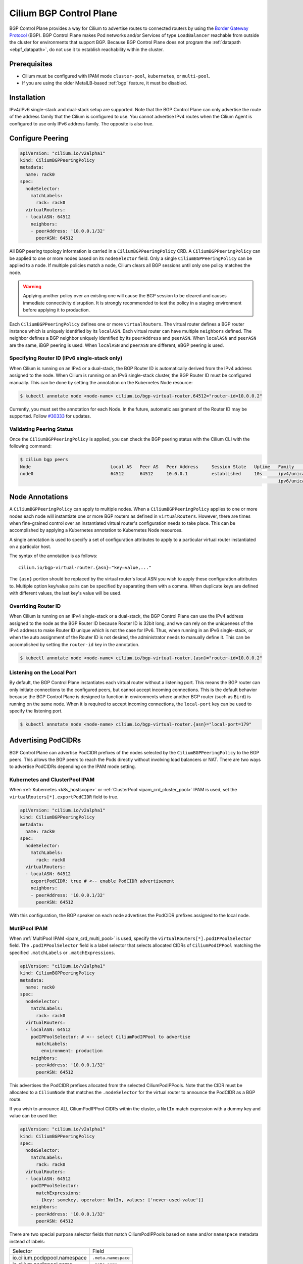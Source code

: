 .. only:: not (epub or latex or html)

    WARNING: You are looking at unreleased Cilium documentation.
    Please use the official rendered version released here:
    https://docs.cilium.io

.. _bgp_control_plane:

Cilium BGP Control Plane
========================

BGP Control Plane provides a way for Cilium to advertise routes to connected routers by using the
`Border Gateway Protocol`_ (BGP). BGP Control Plane makes Pod networks and/or Services of type
``LoadBalancer`` reachable from outside the cluster for environments that support BGP. Because BGP
Control Plane does not program the :ref:`datapath <ebpf_datapath>`, do not use it to establish
reachability within the cluster.

.. _Border Gateway Protocol: https://datatracker.ietf.org/doc/html/rfc4271

Prerequisites
-------------

- Cilium must be configured with IPAM mode ``cluster-pool``, ``kubernetes``, or ``multi-pool``.
- If you are using the older MetalLB-based :ref:`bgp` feature, it must be disabled.

Installation
------------

.. tabs::

  .. group-tab:: Helm

        Cilium BGP Control Plane can be enabled with Helm flag ``bgpControlPlane.enabled``
        set as true.

        .. parsed-literal::

            $ helm upgrade cilium |CHART_RELEASE| \\
                --namespace kube-system \\
                --reuse-values \\
                --set bgpControlPlane.enabled=true
            $ kubectl -n kube-system rollout restart ds/cilium

  .. group-tab:: Cilium CLI

        .. include:: ../installation/cli-download.rst

        Cilium BGP Control Plane can be enabled with the following command

        .. parsed-literal::

            $ cilium install |CHART_VERSION| --set bgpControlPlane.enabled=true

IPv4/IPv6 single-stack and dual-stack setup are supported. Note that the BGP
Control Plane can only advertise the route of the address family that the
Cilium is configured to use. You cannot advertise IPv4 routes when the Cilium
Agent is configured to use only IPv6 address family. The opposite is also true.

Configure Peering
-----------------

.. code-block:: yaml

   apiVersion: "cilium.io/v2alpha1"
   kind: CiliumBGPPeeringPolicy
   metadata:
     name: rack0
   spec:
     nodeSelector:
       matchLabels:
         rack: rack0
     virtualRouters:
     - localASN: 64512
       neighbors:
       - peerAddress: '10.0.0.1/32'
         peerASN: 64512

All BGP peering topology information is carried in a ``CiliumBGPPeeringPolicy``
CRD. A ``CiliumBGPPeeringPolicy`` can be applied to one or more nodes based on
its ``nodeSelector`` field. Only a single ``CiliumBGPPeeringPolicy`` can be
applied to a node. If multiple policies match a node, Cilium clears all BGP
sessions until only one policy matches the node.

.. warning::

   Applying another policy over an existing one will cause the BGP session to
   be cleared and causes immediate connectivity disruption. It is strongly
   recommended to test the policy in a staging environment before applying it
   to production.

Each ``CiliumBGPPeeringPolicy`` defines one or more ``virtualRouters``. The
virtual router defines a BGP router instance which is uniquely identified by
its ``localASN``. Each virtual router can have multiple ``neighbors`` defined.
The neighbor defines a BGP neighbor uniquely identified by its ``peerAddress``
and ``peerASN``. When ``localASN`` and ``peerASN`` are the same, iBGP peering
is used. When ``localASN`` and ``peerASN`` are different, eBGP peering is used.

Specifying Router ID (IPv6 single-stack only)
^^^^^^^^^^^^^^^^^^^^^^^^^^^^^^^^^^^^^^^^^^^^^

When Cilium is running on an IPv4 or a dual-stack, the BGP Router ID is
automatically derived from the IPv4 address assigned to the node. When Cilium
is running on an IPv6 single-stack cluster, the BGP Router ID must be
configured manually. This can be done by setting the annotation on the
Kubernetes Node resource:

.. code-block:: shell-session

   $ kubectl annotate node <node-name> cilium.io/bgp-virtual-router.64512="router-id=10.0.0.2"

Currently, you must set the annotation for each Node. In the future, automatic
assignment of the Router ID may be supported. Follow `#30333
<https://github.com/cilium/cilium/issues/30333/>`_ for updates.


Validating Peering Status
^^^^^^^^^^^^^^^^^^^^^^^^^

Once the ``CiliumBGPPeeringPolicy`` is applied, you can check the BGP peering
status with the Cilium CLI with the following command:

.. code-block:: shell-session

   $ cilium bgp peers
   Node                              Local AS   Peer AS   Peer Address     Session State   Uptime   Family         Received   Advertised
   node0                             64512      64512     10.0.0.1         established     10s      ipv4/unicast   0          0
                                                                                                    ipv6/unicast   0          0


Node Annotations
----------------

A ``CiliumBGPPeeringPolicy`` can apply to multiple nodes. When a
``CiliumBGPPeeringPolicy`` applies to one or more nodes each node will
instantiate one or more BGP routers as defined in ``virtualRouters``. However,
there are times when fine-grained control over an instantiated virtual router's
configuration needs to take place. This can be accomplished by applying a
Kubernetes annotation to Kubernetes Node resources.

A single annotation is used to specify a set of configuration attributes
to apply to a particular virtual router instantiated on a particular
host.

The syntax of the annotation is as follows:

::

       cilium.io/bgp-virtual-router.{asn}="key=value,..."

The ``{asn}`` portion should be replaced by the virtual router's local ASN you
wish to apply these configuration attributes to. Multiple option key/value
pairs can be specified by separating them with a comma. When duplicate keys are
defined with different values, the last key's value will be used.

Overriding Router ID
^^^^^^^^^^^^^^^^^^^^

When Cilium is running on an IPv4 single-stack or a dual-stack, the BGP Control
Plane can use the IPv4 address assigned to the node as the BGP Router ID
because Router ID is 32bit long, and we can rely on the uniqueness of the IPv4
address to make Router ID unique which is not the case for IPv6. Thus, when
running in an IPv6 single-stack, or when the auto assignment of the Router ID
is not desired, the administrator needs to manually define it. This can be
accomplished by setting the ``router-id`` key in the annotation.

.. code-block:: shell-session

   $ kubectl annotate node <node-name> cilium.io/bgp-virtual-router.{asn}="router-id=10.0.0.2"


Listening on the Local Port
^^^^^^^^^^^^^^^^^^^^^^^^^^^

By default, the BGP Control Plane instantiates each virtual router without a
listening port. This means the BGP router can only initiate connections to the
configured peers, but cannot accept incoming connections. This is the default
behavior because the BGP Control Plane is designed to function in environments
where another BGP router (such as ``Bird``) is running on the same node. When
it is required to accept incoming connections, the ``local-port`` key can be
used to specify the listening port.

.. code-block:: shell-session

   $ kubectl annotate node <node-name> cilium.io/bgp-virtual-router.{asn}="local-port=179"

Advertising PodCIDRs
--------------------

BGP Control Plane can advertise PodCIDR prefixes of the nodes selected by the
``CiliumBGPPeeringPolicy`` to the BGP peers. This allows the BGP peers to reach
the Pods directly without involving load balancers or NAT. There are two ways
to advertise PodCIDRs depending on the IPAM mode setting.

Kubernetes and ClusterPool IPAM
^^^^^^^^^^^^^^^^^^^^^^^^^^^^^^^

When :ref:`Kubernetes <k8s_hostscope>` or :ref:`ClusterPool
<ipam_crd_cluster_pool>` IPAM is used, set the
``virtualRouters[*].exportPodCIDR`` field to true.

.. code-block:: yaml

   apiVersion: "cilium.io/v2alpha1"
   kind: CiliumBGPPeeringPolicy
   metadata:
     name: rack0
   spec:
     nodeSelector:
       matchLabels:
         rack: rack0
     virtualRouters:
     - localASN: 64512
       exportPodCIDR: true # <-- enable PodCIDR advertisement
       neighbors:
       - peerAddress: '10.0.0.1/32'
         peerASN: 64512

With this configuration, the BGP speaker on each node advertises the
PodCIDR prefixes assigned to the local node.

MutliPool IPAM
^^^^^^^^^^^^^^

When :ref:`MultiPool IPAM <ipam_crd_multi_pool>` is used, specify the
``virtualRouters[*].podIPPoolSelector`` field. The ``.podIPPoolSelector`` field
is a label selector that selects allocated CIDRs of ``CiliumPodIPPool``
matching the specified ``.matchLabels`` or ``.matchExpressions``.

.. code-block:: yaml

   apiVersion: "cilium.io/v2alpha1"
   kind: CiliumBGPPeeringPolicy
   metadata:
     name: rack0
   spec:
     nodeSelector:
       matchLabels:
         rack: rack0
     virtualRouters:
     - localASN: 64512
       podIPPoolSelector: # <-- select CiliumPodIPPool to advertise
         matchLabels:
           environment: production
       neighbors:
       - peerAddress: '10.0.0.1/32'
         peerASN: 64512

This advertises the PodCIDR prefixes allocated from the selected
CiliumPodIPPools. Note that the CIDR must be allocated to a ``CiliumNode`` that
matches the ``.nodeSelector`` for the virtual router to announce the PodCIDR as
a BGP route.

If you wish to announce ALL CiliumPodIPPool CIDRs within the cluster, a ``NotIn`` match expression
with a dummy key and value can be used like:

.. code-block:: yaml

   apiVersion: "cilium.io/v2alpha1"
   kind: CiliumBGPPeeringPolicy
   spec:
     nodeSelector:
       matchLabels:
         rack: rack0
     virtualRouters:
     - localASN: 64512
       podIPPoolSelector:
         matchExpressions:
         - {key: somekey, operator: NotIn, values: ['never-used-value']}
       neighbors:
       - peerAddress: '10.0.0.1/32'
         peerASN: 64512

There are two special purpose selector fields that match CiliumPodIPPools based on ``name`` and/or
``namespace`` metadata instead of labels:

=============================== ===================
Selector                        Field
------------------------------- -------------------
io.cilium.podippool.namespace   ``.meta.namespace``
io.cilium.podippool.name        ``.meta.name``
=============================== ===================

For additional details regarding CiliumPodIPPools, see the :ref:`ipam_crd_multi_pool` section.

Advertising Service Virtual IPs
-------------------------------

Type Load Balancer Services
^^^^^^^^^^^^^^^^^^^^^^^^^^^

BGP Control Plane can advertise the ingress IPs
(``status.loadBalancer.ingress[*].ip``) of a Service of type ``LoadBalancer``
to the BGP peers. This allows the BGP peers to reach the Service directly from
outside the cluster. When your upstream router supports Equal Cost Multi Path
(ECMP), you can use this feature to load balance traffic to the Service across
multiple nodes by advertising the same ingress IPs from multiple nodes.

You must first allocate ingress IPs to advertise them. By default, Kubernetes
doesn't provide a way to assign ingress IPs to a Service. The cluster
administrator is responsible for preparing a controller that assigns ingress
IPs. Cilium supports assigning ingress IPs with the :ref:`Load Balancer IPAM
<lb_ipam>` feature.

To advertise the ingress IPs, specify the ``virtualRouters[*].serviceSelector`` field.
The ``.serviceSelector`` field is a label selector that selects Services matching
the specified ``.matchLabels`` or ``.matchExpressions``.

.. code-block:: yaml

   apiVersion: "cilium.io/v2alpha1"
   kind: CiliumBGPPeeringPolicy
   spec:
     nodeSelector:
       matchLabels:
         rack: rack0
     virtualRouters:
     - localASN: 64512
       serviceSelector:
         matchLabels:
           app: foo
       neighbors:
       - peerAddress: '10.0.0.1/32'
         peerASN: 64512

This advertises the ingress IPs of all Services matching the ``.serviceSelector``.

If you wish to announce ALL services within the cluster, a ``NotIn`` match expression
with a dummy key and value can be used like:

.. code-block:: yaml

   apiVersion: "cilium.io/v2alpha1"
   kind: CiliumBGPPeeringPolicy
   spec:
     nodeSelector:
       matchLabels:
         rack: rack0
     virtualRouters:
     - localASN: 64512
       serviceSelector:
          matchExpressions:
             - {key: somekey, operator: NotIn, values: ['never-used-value']}
       neighbors:
       - peerAddress: '10.0.0.1/32'
         peerASN: 64512

There are a few special purpose selector fields which don't match on labels but
instead on other metadata like ``.meta.name`` or ``.meta.namespace``.

=============================== ===================
Selector                        Field
------------------------------- -------------------
io.kubernetes.service.namespace ``.meta.namespace``
io.kubernetes.service.name      ``.meta.name``
=============================== ===================

Load Balancer Class
~~~~~~~~~~~~~~~~~~~

Cilium supports the `loadBalancerClass
<https://kubernetes.io/docs/concepts/services-networking/service/#load-balancer-class>`__.
When the load balancer class is set to ``io.cilium/bgp-control-plane`` or unspecified,
Cilium will announce the ingress IPs of the Service. Otherwise, Cilium will not announce
the ingress IPs of the Service.

externalTrafficPolicy
~~~~~~~~~~~~~~~~~~~~~

When the Service has ``externalTrafficPolicy: Cluster``, BGP Control Plane
unconditionally advertises the ingress IPs of the selected Service. When the
Service has ``externalTrafficPolicy: Local``, BGP Control Plane keeps track of
the endpoints for the service on the local node and stops advertisement when
there's no local endpoint.

Validating Advertised Routes
----------------------------

Get all IPv4 unicast routes available:

.. code-block:: shell-session

   $ cilium bgp routes available ipv4 unicast
   Node                              VRouter   Prefix        NextHop   Age    Attrs
   node0                             64512     10.1.0.0/24   0.0.0.0   17m42s [{Origin: i} {Nexthop: 0.0.0.0}]

Get all IPv4 unicast routes available for a specific vrouter:

.. code-block:: shell-session

   $ cilium bgp routes available ipv4 unicast vrouter 64512
   Node                              VRouter   Prefix        NextHop   Age    Attrs
   node0                             64512     10.1.0.0/24   0.0.0.0   17m42s [{Origin: i} {Nexthop: 0.0.0.0}]

Get IPv4 unicast routes advertised to a specific peer:

.. code-block:: shell-session

   $ cilium bgp routes advertised ipv4 unicast peer 10.0.0.1
   Node                              VRouter   Prefix        NextHop   Age    Attrs
   node0                             64512     10.1.0.0/24   10.0.0.2  17m42s [{Origin: i} {AsPath: } {Nexthop: 10.0.0.2} {LocalPref: 100}]


Neighbor Options
----------------

Each ``virtualRouters`` can contain multiple ``neighbors``. You can specify
various BGP peering options for each neighbor. This section describes the
available options and use cases.

.. warning::

   Change of an existing neighbor configuration can cause reset of the existing BGP
   peering connection, which results in route flaps and transient packet loss while
   the session reestablishes and peers exchange their routes. To prevent packet loss,
   it is recommended to configure BGP Graceful Restart.

Peer Port
^^^^^^^^^

By default, the BGP Control Plane uses port 179 for BGP peering. When the neighbor is
running on a non-standard port, you can specify the port number with the ``peerPort``
field.

.. code-block:: yaml

   apiVersion: "cilium.io/v2alpha1"
   kind: CiliumBGPPeeringPolicy
   spec:
     nodeSelector:
       matchLabels:
         rack: rack0
     virtualRouters:
     - localASN: 64512
       neighbors:
       - peerAddress: '10.0.0.1/32'
         peerASN: 64512
         peerPort: 1179 # <-- specify the peer port

Timers
^^^^^^

BGP Control Plane supports modifying the following BGP timer parameters. For
more detailed description for each timer parameters, please refer to `RFC4271
<https://kubernetes.io/docs/concepts/services-networking/service/#load-balancer-class>`__.

================= ============================ ==========
Name              Field                        Default
----------------- ---------------------------- ----------
ConnectRetryTimer ``connectRetryTimeSeconds``  120
HoldTimer         ``holdTimeSeconds``          90
KeepaliveTimer    ``keepAliveTimeSeconds``     30
================= ============================ ==========

In datacenter networks which Kubernetes clusters are deployed, it is generally
recommended to set the ``HoldTimer`` and ``KeepaliveTimer`` to a lower value
for faster possible failure detection. For example, you can set the minimum
possible values ``holdTimeSeconds=9`` and ``keepAliveTimeSeconds=3``.

.. code-block:: yaml

   apiVersion: "cilium.io/v2alpha1"
   kind: CiliumBGPPeeringPolicy
   spec:
     nodeSelector:
       matchLabels:
         rack: rack0
     virtualRouters:
     - localASN: 64512
       neighbors:
       - peerAddress: '10.0.0.1/32'
         peerASN: 64512
         connetRetryTimeSeconds: 90 # <-- specify the ConnectRetryTimer
         holdTimeSeconds: 9         # <-- specify the HoldTimer
         keepAliveTimeSeconds: 3    # <-- specify the KeepaliveTimer

eBGP Multihop
^^^^^^^^^^^^^

By default, IP TTL of the BGP packets is set to 1 in eBGP. Generally, it is
encouraged to not change the TTL, but in some cases, you may need to change the
TTL value. For example, when the BGP peer is a Route Server and located in a
different subnet, you may need to set the TTL value to more than 1.

.. code-block:: yaml

   apiVersion: "cilium.io/v2alpha1"
   kind: CiliumBGPPeeringPolicy
   spec:
     nodeSelector:
       matchLabels:
         rack: rack0
     virtualRouters:
     - localASN: 64512
       neighbors:
       - peerAddress: '10.0.0.1/32'
         peerASN: 64512
         eBGPMultihopTTL: 4 # <-- specify the TTL value

MD5 Passwords
^^^^^^^^^^^^^

By configuring ``authSecretRef`` for a neighbor you can configure that a
`RFC-2385`_ TCP MD5 password should be configured on the session with this BGP
peer.

``authSecretRef`` should reference the name of a secret in the BGP secrets
namespace (if using the Helm chart this is ``kube-system`` by default). The
secret should contain a key with a name of ``password``.

BGP secrets are limited to a configured namespace to keep the permissions
needed on each Cilium Agent instance to a minimum. The Helm chart will
configure Cilium to be able to read from it by default.

An example of creating a secret is:

.. code-block:: shell-session

   $ kubectl create secret generic -n kube-system --type=string secretname --from-literal=password=my-secret-password

If you wish to change the namespace, you can set the
``bgpControlPlane.secretNamespace.name`` Helm chart value. To have the
namespace created automatically, you can set the
``bgpControlPlane.secretNamespace.create`` Helm chart value  to ``true``.

Because TCP MD5 passwords sign the header of the packet they cannot be used if
the session will be address translated by Cilium (i.e. the Cilium Agent's pod
IP address must be the address the BGP peer sees).

If the password is incorrect, or the header is otherwise changed the TCP
connection will not succeed. This will appear as ``dial: i/o timeout`` in the
Cilium Agent's logs rather than a more specific error message.

.. _RFC-2385 : https://www.rfc-editor.org/rfc/rfc2385.html

If a ``CiliumBGPPeeringPolicy`` is deployed with an ``authSecretRef`` that Cilium cannot find, the BGP session will use an empty password and the agent will log an error such as in the following example::

   level=error msg="Failed to fetch secret \"secretname\": not found (will continue with empty password)" component=manager.fetchPeerPassword subsys=bgp-control-plane

Graceful Restart
^^^^^^^^^^^^^^^^
The Cilium BGP Control Plane can be configured to act as a graceful restart
``Restarting Speaker``. When you enable graceful restart, the BGP session will restart
and the "graceful restart" capability will be advertised in the BGP OPEN message.

In the event of a Cilium Agent restart, the peering BGP router does not withdraw
routes received from the Cilium BGP control plane immediately. The datapath
continues to forward traffic during Agent restart, so there is no traffic
disruption.

Configure graceful restart on per-neighbor basis, as follows:

.. code-block:: yaml

   apiVersion: "cilium.io/v2alpha1"
   kind: CiliumBGPPeeringPolicy
   #[...]
   virtualRouters: # []CiliumBGPVirtualRouter
    - localASN: 64512
      # [...]
      neighbors: # []CiliumBGPNeighbor
       - peerAddress: 'fc00:f853:ccd:e793::50/128'
         # [...]
         gracefulRestart:
           enabled: true
           restartTimeSeconds: 120

.. note::

   When enabled, graceful restart capability is advertised for IPv4 and IPv6 address families.

Optionally, you can use the ``RestartTime`` parameter. ``RestartTime`` is the time
advertised to the peer within which Cilium BGP control plane is expected to re-establish
the BGP session after a restart. On expiration of ``RestartTime``, the peer removes
the routes previously advertised by the Cilium BGP control plane.

When the Cilium Agent restarts, it closes the BGP TCP socket, causing the emission of a
TCP FIN packet. On receiving this TCP FIN, the peer changes its BGP state to ``Idle`` and
starts its ``RestartTime`` timer.

The Cilium agent boot up time varies depending on the deployment. If using ``RestartTime``,
you should set it to a duration greater than the time taken by the Cilium Agent to boot up.

Default value of ``RestartTime`` is 120 seconds. More details on graceful restart and
``RestartTime`` can be found in `RFC-4724`_ and `RFC-8538`_.

.. _RFC-4724 : https://www.rfc-editor.org/rfc/rfc4724.html
.. _RFC-8538 : https://www.rfc-editor.org/rfc/rfc8538.html

Advertised Path Attributes
^^^^^^^^^^^^^^^^^^^^^^^^^^

BGP advertisements can be extended with additional BGP Path Attributes - BGP Communities (`RFC-1997`_) or Local Preference.
These Path Attributes can be configured selectively for each BGP peer and advertisement type.

The following code block shows an example configuration of ``AdvertisedPathAttributes`` for a BGP neighbor,
which adds a BGP community attribute with the value ``65001:100`` to all Service announcements from the
matching ``CiliumLoadBalancerIPPool`` and sets the Local Preference value for all Pod CIDR announcements
to the value ``150``:

.. code-block:: yaml

   apiVersion: "cilium.io/v2alpha1"
   kind: CiliumBGPPeeringPolicy
   #[...]
   virtualRouters: # []CiliumBGPVirtualRouter
    - localASN: 64512
      # [...]
      neighbors: # []CiliumBGPNeighbor
       - peerASN: 64512
         peerAddress: 172.0.0.1/32
         # [...]
         advertisedPathAttributes:
         - selectorType: CiliumLoadBalancerIPPool
           selector:
             matchLabels:
               environment: production
           communities:
             standard:
             - 65001:100
         - selectorType: PodCIDR
           localPreference: 150
           communities:
             standard:
             - 65001:150

.. note::
  Note that Local Preference Path Attribute is sent only to ``iBGP`` peers (not to ``eBGP`` peers).

Each ``AdvertisedPathAttributes`` configuration item consists of two parts:

 - ``SelectorType`` with ``Selector`` define which BGP advertisements will be extended with additional Path Attributes.
 - ``Communities`` and / or ``LocalPreference`` define the additional Path Attributes applied on the selected routes.

There are three possible values of the ``SelectorType`` which define the object type on which the ``Selector`` applies:

 - ``PodCIDR``: matches ``CiliumNode`` custom resources
   (Path Attributes apply to routes announced for PodCIDRs of selected ``CiliumNode`` objects).
 - ``CiliumLoadBalancerIPPool``: matches ``CiliumLoadBalancerIPPool`` custom resources
   (Path Attributes apply to routes announced for selected ``CiliumLoadBalancerIPPool`` objects).
 - ``CiliumPodIPPool``: matches ``CiliumPodIPPool`` custom resources
   (Path Attributes apply to routes announced for allocated prefixes of selected ``CiliumPodIPPool`` objects).

There are two types of additional Path Attributes that can be advertised with the routes: ``Communities`` and ``LocalPreference``.

``Communities`` defines a set of community values advertised in the supported BGP Communities Path Attributes.
The values can be of two types:

 - ``Standard``: represents a value of the "standard" 32-bit BGP Communities Attribute (`RFC-1997`_)
   as a 4-byte decimal number or two 2-byte decimal numbers separated by a colon (e.g. ``65100:100``).
 - ``Large``: represents a value of the BGP Large Communities Attribute (`RFC-8092`_),
   as three 4-byte decimal numbers separated by colons (e.g. ``65100:100:50``).

.. _RFC-1997 : https://www.rfc-editor.org/rfc/rfc1997.html
.. _RFC-8092 : https://www.rfc-editor.org/rfc/rfc8092.html

``LocalPreference`` defines the preference value advertised in the BGP Local Preference Path Attribute.
As Local Preference is only valid for ``iBGP`` peers, this value will be ignored for ``eBGP`` peers
(no Local Preference Path Attribute will be advertised).

Once configured, the additional Path Attributes advertised with the routes for a peer can be verified using the
``cilium-dbg bgp routes`` CLI command, for example:

.. code-block:: shell-session

   $ cilium-dbg bgp routes advertised ipv4 unicast peer 172.0.0.1

   VRouter   Prefix               NextHop     Age     Attrs
   65000     10.244.0.0/24        172.0.0.2   3m31s   [{Origin: i} {LocalPref: 150} {Nexthop: 172.0.0.2}
   65000     192.168.100.190/32   172.0.0.2   3m32s   [{Origin: i} {LocalPref: 100} {Communities: 64512:100}] {Nexthop: 172.0.0.2}
